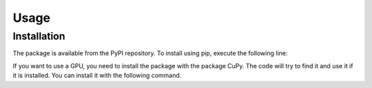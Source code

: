 Usage
=====

.. _installation:

Installation
------------
The package is available from the PyPI repository. To install using pip, execute the following line:


.. code-block:: bash
   :caption: CPU-only installation

   pip install scatcluster

If you want to use a GPU, you need to install the package with the package CuPy. The code will try to find it and use it if it is installed. You can install it with the following command.

.. code-block:: bash
   :caption: GPU usage

   pip install scatcluster[gpu]
